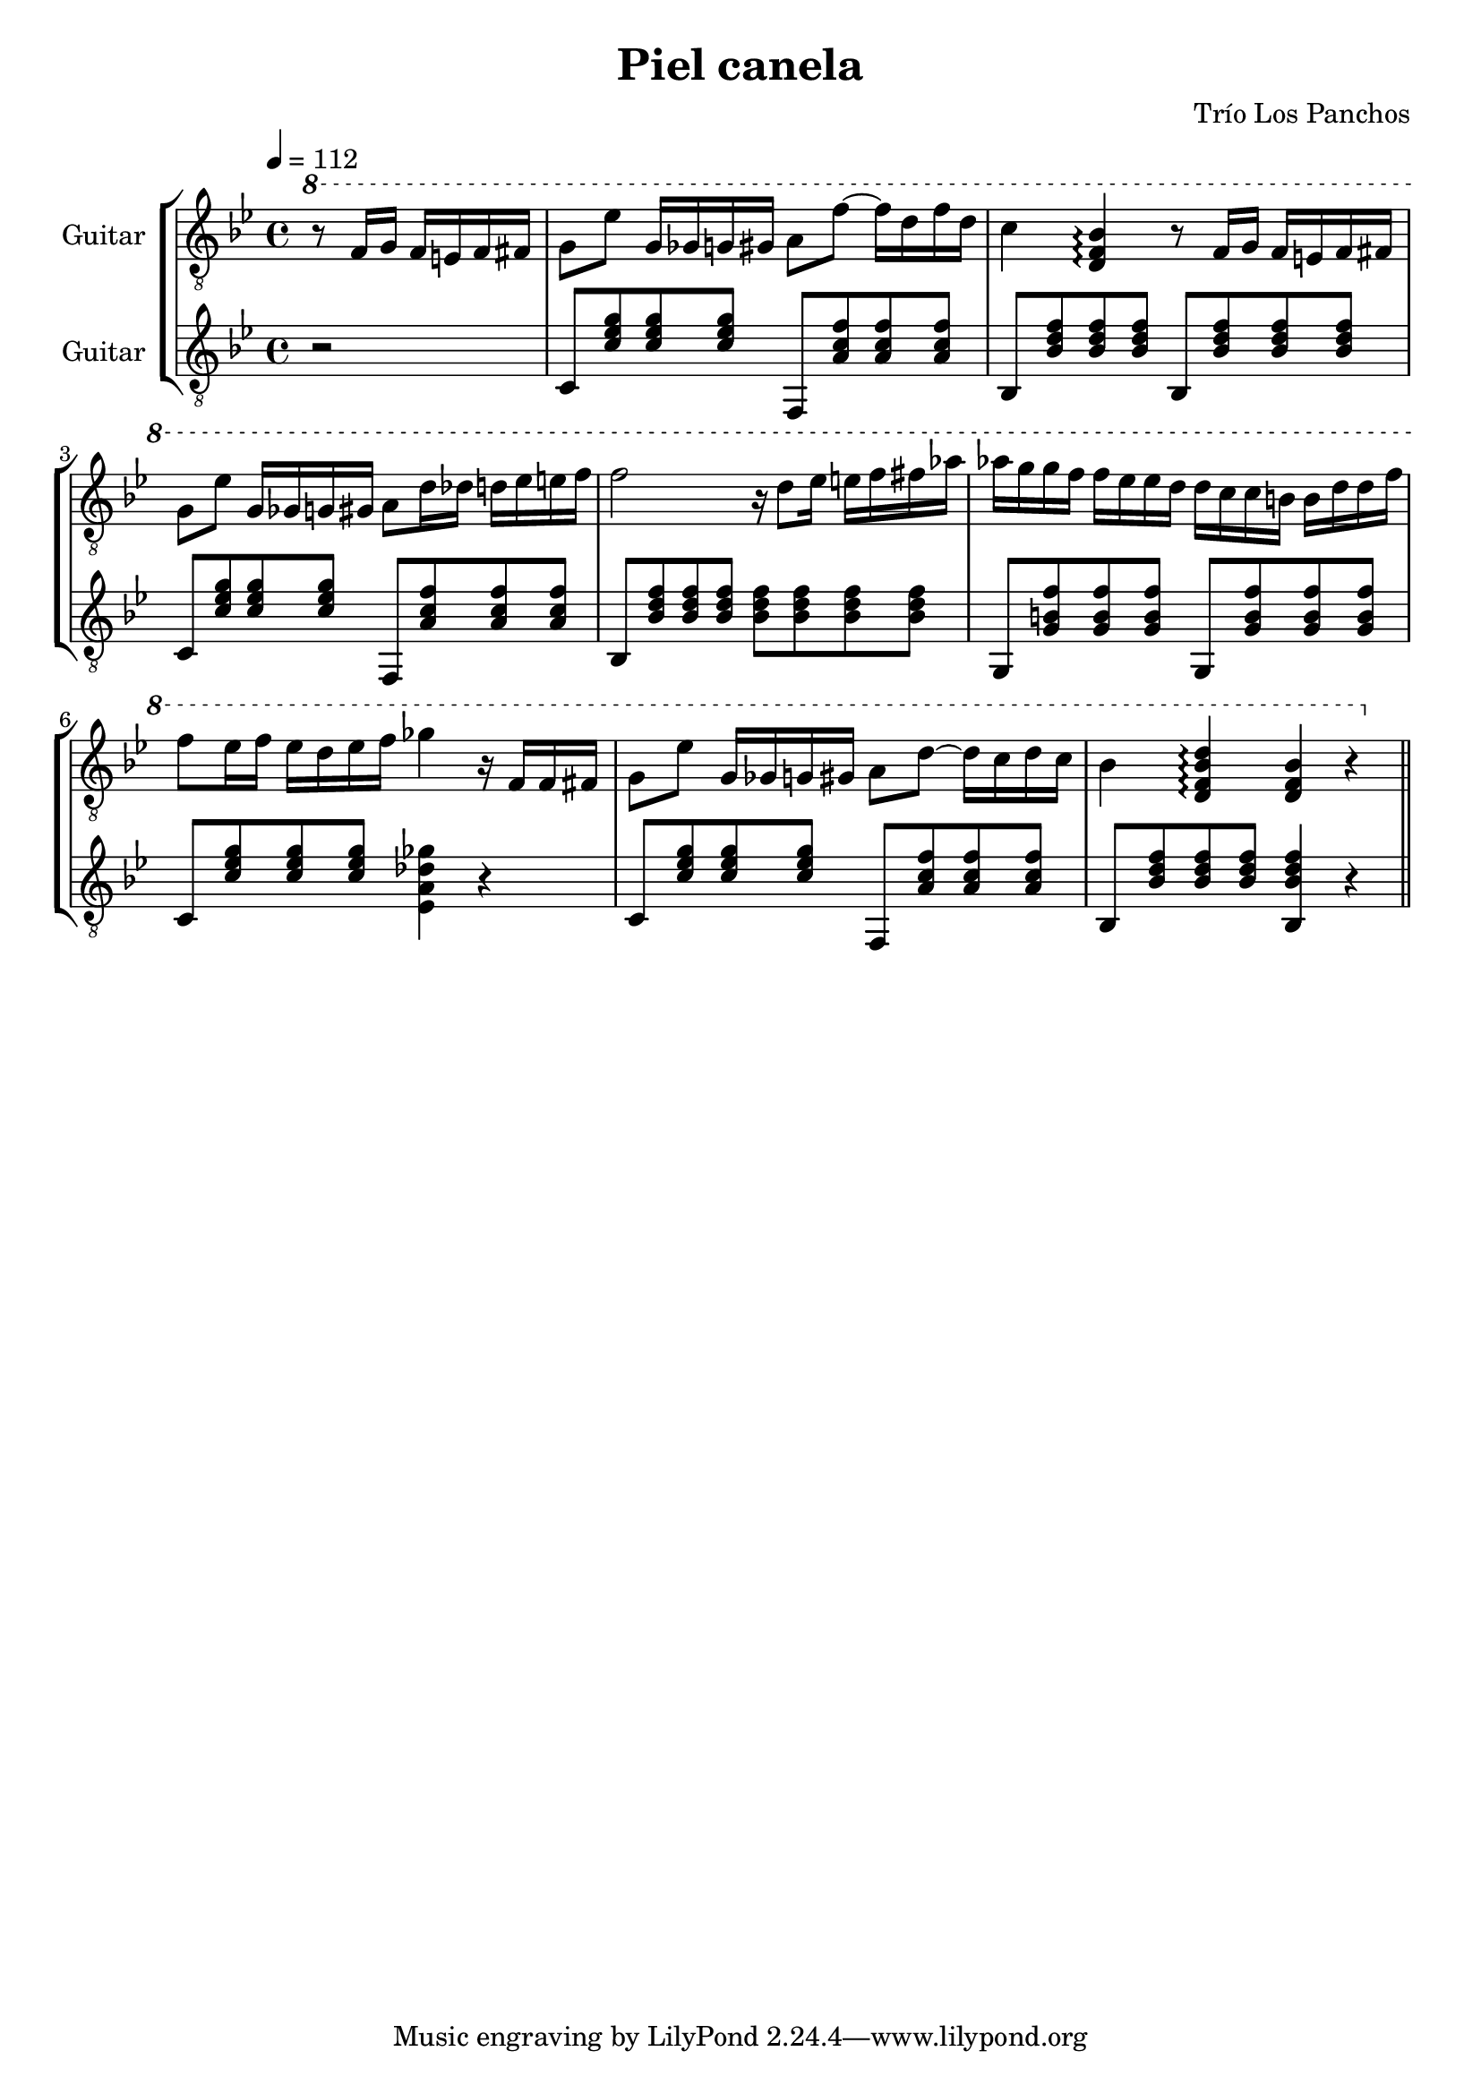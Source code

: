 \header {
  title = "Piel canela"
  composer = "Trío Los Panchos"
}

soloGuitar = \relative c' {
  \clef "treble_8"
  \tempo 4 = 112
  \key bes \major
  \partial 2
  \ottava #1
  r8 f16 g f e f fis |
  g8 es' g,16 ges g gis a8 f'~ f16 d f d |
  c4 <bes f d>\arpeggio r8 f16 g f e f fis |
  g8 es' g,16 ges g gis a8 d16 des d ees e f |
  f2 r16 d8 ees16 e f fis 
  aes aes g g f f ees ees d d c c b b d d f |
  f8 ees16 f ees d ees f ges4 r16 f, f fis |
  g8 ees' g,16 ges g gis a8 d~ d16 c d c |
  bes4 <d bes f d>\arpeggio <bes f d> r |
  \bar "||"
}

rhythmGuitar = \relative c {
  \clef "treble_8"
  \tempo 4 = 112
  \key bes \major
  \partial 2
  r2 |
  c8 <c' ees g> <c ees g> <c ees g> f,, <a' c f> <a c f> <a c f> |
  bes, <bes' d f> <bes d f> <bes d f> bes, <bes' d f> <bes d f> <bes d f> |
  c,8 <c' ees g> <c ees g> <c ees g> f,, <a' c f> <a c f> <a c f> |
  bes, <bes' d f> <bes d f> <bes d f> <bes d f> <bes d f> <bes d f> <bes d f> |
  g, <g' b f'> <g b f'> <g b f'> g, <g' b f'> <g b f'> <g b f'> |
  c,8 <c' ees g> <c ees g> <c ees g> <ees, a des ges>4 r |
  c8 <c' ees g> <c ees g> <c ees g> f,, <a' c f> <a c f> <a c f> |
  bes, <bes' d f> <bes d f> <bes d f> <bes, bes' d f>4 r |
}

\score {
  \new StaffGroup <<
    \new Staff \with {
      instrumentName = "Guitar"
      midiInstrument = "acoustic guitar (nylon)"
    } \soloGuitar
    \new Staff \with {
      instrumentName = "Guitar"
      midiInstrument = "acoustic guitar (nylon)"
    } \rhythmGuitar
  >>

  \layout {}
  \midi {}
}